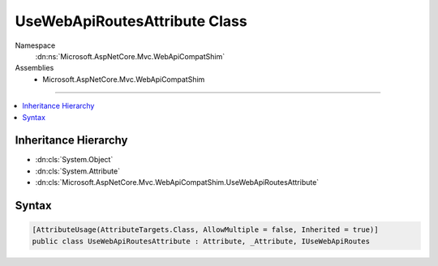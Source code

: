 

UseWebApiRoutesAttribute Class
==============================





Namespace
    :dn:ns:`Microsoft.AspNetCore.Mvc.WebApiCompatShim`
Assemblies
    * Microsoft.AspNetCore.Mvc.WebApiCompatShim

----

.. contents::
   :local:



Inheritance Hierarchy
---------------------


* :dn:cls:`System.Object`
* :dn:cls:`System.Attribute`
* :dn:cls:`Microsoft.AspNetCore.Mvc.WebApiCompatShim.UseWebApiRoutesAttribute`








Syntax
------

.. code-block:: csharp

    [AttributeUsage(AttributeTargets.Class, AllowMultiple = false, Inherited = true)]
    public class UseWebApiRoutesAttribute : Attribute, _Attribute, IUseWebApiRoutes








.. dn:class:: Microsoft.AspNetCore.Mvc.WebApiCompatShim.UseWebApiRoutesAttribute
    :hidden:

.. dn:class:: Microsoft.AspNetCore.Mvc.WebApiCompatShim.UseWebApiRoutesAttribute

